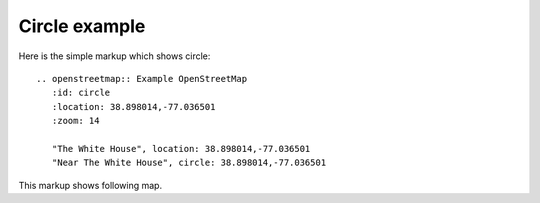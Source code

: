
Circle example
--------------

Here is the simple markup which shows circle::

  .. openstreetmap:: Example OpenStreetMap
     :id: circle
     :location: 38.898014,-77.036501
     :zoom: 14

     "The White House", location: 38.898014,-77.036501
     "Near The White House", circle: 38.898014,-77.036501


This markup shows following map.

.. openstreetmap:: Example OpenStreetMap
   :id: circle
   :location: 38.898014,-77.036501
   :zoom: 14

   "The White House", location: 38.898014,-77.036501
   "Near The White House", circle: 38.898014,-77.036501
